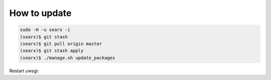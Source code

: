 .. _update searx:

=============
How to update
=============

.. code:: sh

    sudo -H -u searx -i
    (searx)$ git stash
    (searx)$ git pull origin master
    (searx)$ git stash apply
    (searx)$ ./manage.sh update_packages

Restart uwsgi:

.. tabs::

   .. group-tab:: Ubuntu / debian

      .. code:: sh

         sudo -H systemctl restart uwsgi
